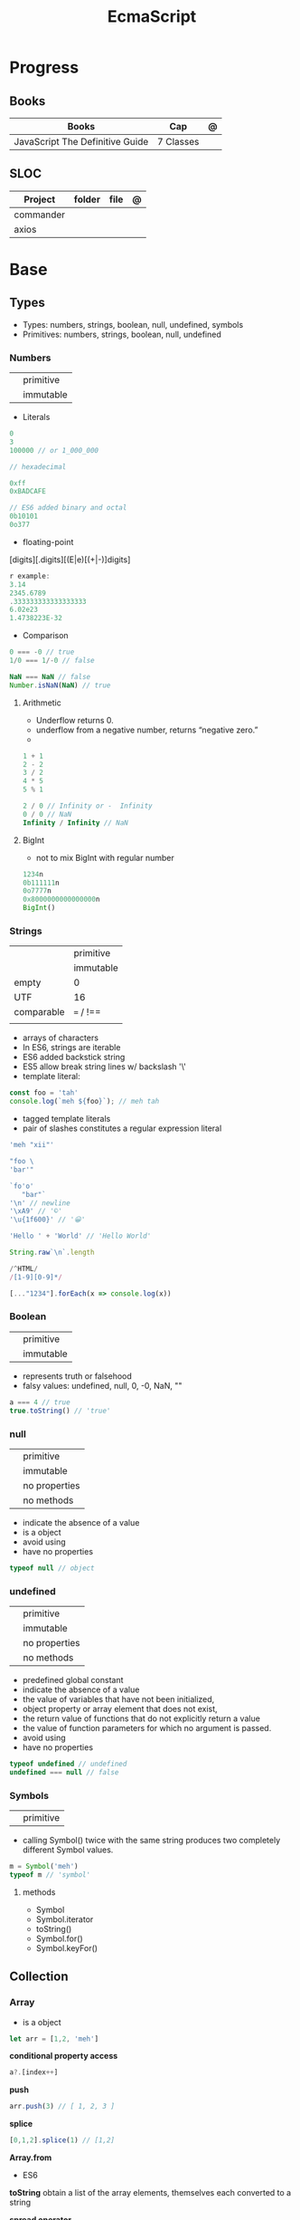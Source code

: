 #+TITLE: EcmaScript

* Progress
** Books
| Books                           | Cap       | @ |
|---------------------------------+-----------+---|
| JavaScript The Definitive Guide | 7 Classes |   |
** SLOC
| Project   | folder | file | @ |
|-----------+--------+------+---|
| commander |        |      |   |
| axios     |        |      |   |

* Base
** Types
- Types: numbers, strings, boolean, null, undefined, symbols
- Primitives: numbers, strings, boolean, null, undefined

*** Numbers
|   |           |
|---+-----------|
|   | primitive |
|   | immutable |

- Literals
#+begin_src js
0
3
100000 // or 1_000_000

// hexadecimal

0xff
0xBADCAFE

// ES6 added binary and octal
0b10101
0o377
#+end_src

- floating-point
[digits][.digits][(E|e)[(+|-)]digits]

#+begin_src js
r example:
3.14
2345.6789
.333333333333333333
6.02e23
1.4738223E-32
#+end_src

- Comparison
#+begin_src javascript
0 === -0 // true
1/0 === 1/-0 // false

NaN === NaN // false
Number.isNaN(NaN) // true

#+end_src

**** Arithmetic
- Underflow returns 0.
- underflow from a negative number, returns “negative zero.”
-
#+begin_src js
1 + 1
2 - 2
3 / 2
4 * 5
5 % 1

2 / 0 // Infinity or -  Infinity
0 / 0 // NaN
Infinity / Infinity // NaN
#+end_src
**** BigInt
- not to mix BigInt with regular number

#+begin_src js
1234n
0b111111n
0o7777n
0x8000000000000000n
BigInt()
#+end_src
*** Strings
|            |           |
|------------+-----------|
|            | primitive |
|            | immutable |
| empty      | 0         |
| UTF        | 16        |
| comparable | === / !== |
|            |           |

- arrays of characters
- In ES6, strings are iterable
- ES6 added backstick string
- ES5 allow break string lines w/ backslash '\'
- template literal:
#+begin_src javascript
const foo = 'tah'
console.log(`meh ${foo}`); // meh tah
#+end_src

- tagged template literals
- pair of slashes constitutes a regular expression literal

#+begin_src js
'meh "xii"'

"foo \
'bar'"

`fo'o'
   "bar"`
'\n' // newline
'\xA9' // '©'
'\u{1f600}' // '😀'

'Hello ' + 'World' // 'Hello World'

String.raw`\n`.length

/^HTML/
/[1-9][0-9]*/

[..."1234"].forEach(x => console.log(x))
#+end_src
*** Boolean
|   |           |
|---+-----------|
|   | primitive |
|   | immutable |

- represents truth or falsehood
- falsy values: undefined, null, 0, -0, NaN, ""

#+begin_src js
a === 4 // true
true.toString() // 'true'
#+end_src

*** null
|   |               |
|---+---------------|
|   | primitive     |
|   | immutable     |
|   | no properties |
|   | no methods    |

- indicate the absence of a value
- is a object
- avoid using
- have no properties

#+begin_src js
typeof null // object

#+end_src
*** undefined
|   |               |
|---+---------------|
|   | primitive     |
|   | immutable     |
|   | no properties |
|   | no methods    |

- predefined global constant
- indicate the absence of a value
- the value of variables that have not been initialized,
- object property   or array element that does not exist,
- the return value of functions that do not explicitly return a value
- the value of function parameters for which no argument is passed.
- avoid using
- have no properties

#+begin_src js
typeof undefined // undefined
undefined === null // false
#+end_src

*** Symbols
|   |           |
|---+-----------|
|   | primitive |

- calling Symbol() twice with the same string produces two completely different Symbol values.

#+begin_src js
m = Symbol('meh')
typeof m // 'symbol'
#+end_src

**** methods
- Symbol
- Symbol.iterator
- toString()
- Symbol.for()
- Symbol.keyFor()
** Collection
*** Array
- is a object

#+begin_src js
let arr = [1,2, 'meh']
#+end_src

*conditional property access*
#+begin_src js
a?.[index++]
#+end_src

*push*
#+begin_src js
arr.push(3) // [ 1, 2, 3 ]
#+end_src

*splice*
#+begin_src javascript
[0,1,2].splice(1) // [1,2]
#+end_src

*Array.from*
- ES6

*toString*
obtain a list of the array elements, themselves each converted to a string

*spread operator*
- copy array

#+begin_src js
let arr2 = [...arr] //  [1,2, 'meh']
#+end_src


*** Set
*** Map
** Operators
*** arithmethic
*** in
returns true if the specified property is in the specified object or its
prototype chain.
*** instance
 tests to see if the prototype property of a constructor appears anywhere in the
 prototype chain of an object. The return value is a boolean value.

- If the left-side operand ofinstanceof is not an object, instanceof returns false .
- If the righthand side is not a class of objects, it throws a TypeError .

#+begin_src js
let d = new Date();
d instanceof Date
d instanceof Object
d instanceof Number
let a = [1, 2, 3];
a instanceof Array
a instanceof Object
a instanceof RegExp

//Create a new object with the Date() constru
//=> true: d was created with Date()
//=> true: all objects are instances of Object
//=> false: d is not a Number object
//Create an array with array literal syntax
//=> true: a is an array
//=> true: all arrays are objects
//=> false: arrays are not regular expressions
#+end_src
*** miscellaneous
**** conditional operator (?:)
#+begin_src js
greeting = "hello " + (username ? username : "there");
#+end_src
**** typeof
- specifies the type of the operand.
#+begin_src js
(typeof value === "string") ? "'" + value + "'" : value.toString()
#+end_src
**** delete
- unary operator
- attempts to delete the object property or array element specified
- when a property is deleted, the property ceases to exist.
- expects its operand to be an lvalue
- in strict mode, delete raises a SyntaxError if its operand is an unqualified identifier

#+begin_src js
let o = { x: 1, y: 2};
delete o.x;

let a = [1,2,3];
delete a[2];

let o = {x: 1, y: 2};
delete o.x; // Delete one of the object properties; returns true.
typeof o.x;// Property does not exist; returns "undefined".
#+end_src
**** await
- only legal within functions that have been declared asynchronous with the async keyword.
- The value of the await operator is the fulfillment value of the Promise object.

**** First-Defined (??)
- short-circuiting
- irst operand is “nullish” (i.e., null or undefined ) that this operator evaluates and returns the second operand
#+begin_src js
let max = maxWidth ?? preferences.maxWidth ?? 500;
#+end_src
**** void
- unary operator
- evaluates its operand, then discards the value and returns undefined
**** comma (,)
- evaluates its left operand, evaluates its right operand, and then returns the value of the right operand
** Loops
*** while
*** do while
#+begin_src javascript
let number;
do {
number = prompt("Please enter a number between 0 and 100: ");
} while (!(number >= 0 && number < 100));
#+end_src
*** for
#+begin_src js
for (let i = 0; i < 10; i++) {
console.log(i);
}

let arr = [];
for (let i = 0; i < 100; i = i + 2) {
    arr.push(i);
}

let names = ["Chantal", "John", "Maxime", "Bobbi", "Jair"];
for (let i = 0; i < names.length; i ++){
    console.log(names[i]);
}

let names = ["Chantal", "John", "Maxime", "Bobbi", "Jair"];
for (let i = 0; i < names.length; i ++){
    if(names[i].startsWith("M")){
        delete names[i];
        continue;
    }
    names[i] = "hello " + names[i];
}
console.log(names);
#+end_src
*** for of
#+begin_src js
let car = {
    model: "Golf",
    make: "Volkswagen",
    year: 1999,
    color: "black",
};

for (let prop in car){
    console.log(car[prop]);
}

let arrKeys = Object.keys(car);
for(let i = 0; i < arrKeys.length; i++) {
    console.log(arrKeys[i] + ": " + car[arrKeys[i]]);
}
#+end_src
*** break

#+begin_src js
for (let i = 0; i < cars.length; i++) {
    if (cars[i].year >= 2020) {
        if (cars[i].color === "black") {
            console.log("I have found my new car:", cars[i]);
            break;
        }
    }
}
#+end_src
*** continue
#+begin_src js
let i = 1;
while (i < 50) {
    if (i % 2 === 0){
        continue;
    }
    console.log(i);
    i++;
}
#+end_src

#+begin_src js
for (let i = 0; i < groups.length; i++) {
    let matches = 0;
    for (let j = 0; j < groups[i].length; j++) {
        if(groups[i][j].startsWith("M")){
            matches++;
        } else {
            continue;
        }
        if (matches === 2){
            console.log("Found a group with two names starting with an M:");
            console.log(groups[i]);
            break;
        }
    }
}
#+end_src
*** labeled blocks
#+begin_src js
outer:
for (let group of groups) {
    inner:
    for (let member of group) {
        if (member.startsWith("M")) {
            console.log("found one starting with M:", member);
            break outer;
        }
    }
}
#+end_src

** Expressions
*** Logical Expression
**** or
#+begin_src js
let max = maxWidth || preferences.maxWidth || 500;
#+end_src
**** not
- unary operator
- invert the boolean value of its operand
- always returns true or fals

#+begin_src js
// DeMorgan's Laws
!(p && q) === (!p || !q) // => true: for all values of p and q
!(p || q) === (!p && !q) // => true: for all values of p and q
#+end_src
*** Assignment Expression
- left-side operand to be an lvalue

**** let
- default value is undefined if not assigned

#+begin_src js
let meh = 'foo'
let i, sum;
#+end_src
**** Const
- same as let
- must initialized at declaration
- attempt to change its value throws a TypeError
- is a convention to declare constants with all capital letters

#+begin_src js
const FOO = 'bar'
const H0 = 74;
const C = 299792.458;
const AU = 1.496E8;
#+end_src
**** var
- do not have block scope
- outside of a function body, it declares a global variable.
- legal to declare the same variable multiple times with var
#+begin_src js
var x;
var data = [], count = data.length;
for(var i = 0; i < count; i++) console.log(data[i]);
#+end_src
**** destructuring assignment
- The number of variables on the left of a destructuring assignment does not have to match the number of array elements on the right.
- Extra variables on the left are set to undefined , and extra values on the right are ignored.
- The list of variables on the left can include extra commas to skip certain values on the right:
- ... to collect all unused or remaining values into a single variable when destructuring an array, before the last variable name

#+begin_src js
let [x,y] = [1,2];
[x,y] = [x+1,y+1];

let [x,y] = [1]; // x == 1; y == undefined
[x,y] = [1,2,3]; // x == 1; y == 2
[,x,,y] = [1,2,3,4]; // x == 2; y == 4

let [x, ...y] = [1,2,3,4]; // y == [2,3,4]
let [a, [b, c]] = [1, [2,2.5], 3]; // a == 1; b == 2; c == 2.5

let transparent = {r: 0.0, g: 0.0, b: 0.0, a: 1.0}; // A RGBA color
let {r, g, b} = transparent; // r == 0.0; g == 0.0; b == 0.0

let points = [{x: 1, y: 2}, {x: 3, y: 4}];// An array of two point objects
let [{x: x1, y: y1}, {x: x2, y: y2}] = points; // destructured into 4 variables.
(x1 === 1 && y1 === 2 && x2 === 3 && y2 === 4) // => true

let points = { p1: [1,2], p2: [3,4] };// An object with 2 array props
let { p1: [x1, y1], p2: [x2, y2] } = points;// destructured into 4 vars
(x1 === 1 && y1 === 2 && x2 === 3 && y2 === 4) // => true
#+end_src
*** eval
**** indirect
#+begin_src js
eval
#+end_src
**** direct
#+begin_src js
eval()
#+end_src
**** strict eval
- local eval with a private variable environment.
- not allowed to overwrite the eval() function with a new value.
- not allowed to declare a variable, function, function parameter, or catch block parameter with the name “eval”
** Statements
*** Expression
#+begin_src js
greeting = "Hello " + name;
i *= 3;
#+end_src
*** block
- does not end with a semicolon
#+begin_src js
{
    x = Math.PI;
    cx = Math.cos(x);
    console.log("cos(π) = " + cx);
}
#+end_src
*** empty
- allows you to include no statements where one is expected.
#+begin_src js
;
#+end_src
*** conditionals
**** if
*** loops
**** while
**** do/while
**** for
**** for/await
**** for/of
- requires an iterable object
- ES6
- favor it for arrays

**** for/in
- works with any object after the in.
- loops through the property names of a specified object.
- If it evaluates to null or undefined , the interpreter skips the loop and moves on to the next statement.
- pre-ES6, may be a source of bugs with ES6 additions
*** with
runs a block of code as if the properties of a specified object were variables
in scope for that code.

- forbidden in strict mode, avoid using it whenever possible.
- creates a temporary scope with the properties of object as variables and then executes statement within that scope.
- const or let or var to declare a variable or constant within the body of a
  with statement, it creates an ordinary variable and does not define a new
  property within the specified object.

#+begin_src js
with (object)
    statement
#+end_src

#+begin_src js
let f = document.forms[0];
f.name.value = "";
f.address.value = "";
f.email.value = "";

with(document.forms[0]) {
// Access form elements directly here. For example:
  name.value = "";
  address.value = "";
  email.value = "";
}
#+end_src
*** debugger

** Objects
- mutable
- not comparable
- reference type
- parentheses can be omitted if no arguments are passed to the constructor
- unordered collection of properties
- inherits from prototype
- three property attributes(writable,enumerable,configurable)
- almost all objects have a prototype, but only a relatively small number of objects have a prototype property.
- In order to make an object iterable (so it can be used with a for/of loop), you must define a method with the symbolic name Symbol.iterator

*Literal*
is an expression that creates and initializes a new and distinct object
each time it is evaluated.

#+begin_src js
let empty = {};
let point = { x: 0, y: 0 };
let p2 = { x: point.x, y: point.y+1 };
let book = {
  "main title": "JavaScript",
  "sub-title": "The Definitive Guide",
  for: "all audiences",
  author: {
    firstname: "David",
    surname: "Flanagan"
  },
  greet() { console.log('Fool')}
};

book["main title"]
book.for
book.greet() // Fool

({a:1,b:2})
#+end_src

*new*
#+begin_src js
let o = new Object();
let a = new Array();
let d = new Date();
let r = new Map();
#+end_src

*** usage

#+begin_src js
let author = book.author; // Get the "author" property of the book.
let name = author.surname; // Get the "surname" property of the author.
let title = book["main title"]; // Get the "main title" property of the book.

let o = { x: 1 }, p = { x: 1 };
o === p // false

let x = o;
o == x // true

o.x = 2; // change value
o.y = 3; // add

let rectangle = {
    upperLeft: { x: 2, y: 2 },
    lowerRight: { x: 4, y: 5 }
};

o =  new Object()
o =  new Object // same
o.x = 'meh' // {x: 'meh'}

let author = book.author; // Get the "author" property of the book.
let name = author.surname; // Get the "surname" property of the author.
let title = book["main title"]; // Get the "main title" property of the book.

book.edition = 7; // Create an "edition" property of book.
book["main title"] = "ECMAScript"; // Change the "main title" property.

o = {...defaults, ...o};
#+end_src

*** Global Object
- the properties of this object are the globally defined identifiers that are available to a JavaScript program.
- global constants like undefined , Infinity , and NaN
- global functions like isNaN() , parseInt(), and eval()
- constructor functions like Date() , RegExp() , String() , Object() , and Array()
- global objects like Math and JSON
**** properties
- global
- globalThis
*** query and set
- not an error to query a property that does not exist
- It is an error, however, to attempt to query a property of an object that does not exist.
- Attempting to set a property on null or undefined also causes a TypeError.
- In strict mode, a TypeError is thrown whenever an attempt to set a property fails.

#+begin_src js
let unitcircle = { r: 1 };
let c = Object.create(unitcircle);
c.x = 1; c.y = 1;
c.r = 2;
unitcircle.r
#+end_src

query w/ guard anti-undefined

#+begin_src js
let surname = undefined;
if (book) {
    if (book.author) {
        surname = book.author.surname;
    }
}

// A concise and idiomatic alternative to get surname or null or undefined
surname = book && book.author && book.author.surname;

let surname = book?.author?.surname;
#+end_src
*** extend

ES6 - Shorthand Properties

#+begin_src js
let x = 1,
  y = 2;
let o = {
  x: x,
  y: y,
};

// ES6

let x = 1, y = 2;
let o = { x, y };
o.x + o.y // => 3
#+end_src

Computed Property Names

#+begin_src js
const PROPERTY_NAME = "p1";
function computePropertyName() { return "p" + 2; }

let o = {};
o[PROPERTY_NAME] = 1;
o[computePropertyName()] = 2;

const PROPERTY_NAME = 'p1';
function computePropertyName() {
  return 'p' + 2;
}

let p = {
  [PROPERTY_NAME]: 1,
  [computePropertyName()]: 2,
};

p.p1 + p.p2; // => 3
#+end_src

*Symbols as Property Names*
- In ES6 and later, property names can be strings or symbols.

#+begin_src js
const extension = Symbol('my extension symbol');
let o = {
  [extension]: {
    /* extension data stored in this object */
  },
};
o[extension].x = 0; // This won't conflict with other properties of o
#+end_src

*Spread Operator*

#+begin_src js
let position = { x: 0, y: 0 };
let dimensions = { width: 100, height: 75 };
let rect = { ...position, ...dimensions };
rect.x + rect.y + rect.width + rect.height // => 175

let o = { x: 1 };
let p = { x: 0, ...o };
p.x // => 1: the value from object o overrides the initial value
let q = { ...o, x: 2 };
q.x // => 2: the value 2 overrides the previous value from o.
#+end_src

*Shorthand Methods*

pre-ES6

#+begin_src js
let square = {
  area: function () {
    return this.side * this.side;
  },
  side: 10,
};
square.area(); // => 100
#+end_src

ES6
- function keyword and the colon can be omitted
- can also use string literals and computed property names

#+begin_src js
let square = {
  area() {
    return this.side * this.side;
  },
  side: 10,
};
square.area(); // => 100

const METHOD_NAME = 'm';
const symbol = Symbol();
let weirdMethods = {
  'method With Spaces'(x) {
    return x + 1;
  },
  [METHOD_NAME](x) {
    return x + 2;
  },
  [symbol](x) {
    return x + 3;
  },
};
weirdMethods['method With Spaces'](1); // => 2
weirdMethods[METHOD_NAME](1); // => 3
weirdMethods[symbol](1); // => 4
#+end_src

*Property Getters and Setters*

- queries the value of an accessor property, JavaScript invokes the getter method (passing no arguments)
- if it has only a getter method, it is a read-only property.
- if it has only a setter method, it is a write-only property

#+begin_src js
let o = {
  // An ordinary data property
  dataProp: value,

  // An accessor property defined as a pair of functions.
  get accessorProp() {
    return this.dataProp;
  },
  set accessorProp(value) {
    this.dataProp = value;
  },
};
#+end_src

#+begin_src js
let p = {
  // x and y are regular read-write data properties.
  x: 1.0,
  y: 1.0,

  // r is a read-write accessor property with getter and setter.
  // Don't forget to put a comma after accessor methods.
  get r() {
    return Math.hypot(this.x, this.y);
  },
  set r(newvalue) {
    let oldvalue = Math.hypot(this.x, this.y);
    let ratio = newvalue / oldvalue;
    this.x *= ratio;
    this.y *= ratio;
  },

  // theta is a read-only accessor property with getter only.
  get theta() {
    return Math.atan2(this.y, this.x);
  },
};
p.r; // => Math.SQRT2
p.theta; // => Math.PI / 4

let q = Object.create(p); // A new object that inherits getters and setters
q.x = 3; q.y = 4; // Create q's own data properties
q.r // => 5: the inherited accessor properties work
q.theta // => Math.atan2(4, 3)
#+end_src

Other reasons to use accessor properties include sanity checking of property
writes and returning different values on each property read

#+begin_src js

// This object generates strictly increasing serial numbers
const serialnum = {
  // This data property holds the next serial number.
  // The _ in the property name hints that it is for internal use only.
  _n: 0,
  // Return the current value and increment it
  get next() {
    return this._n++;
  },
  // Set a new value of n, but only if it is larger than current
  set next(n) {
    if (n > this._n) this._n = n;
    else throw new Error('serial number can only be set to a larger value');
  },
};

serialnum.next = 10; // Set the starting serial number
serialnum.next; // => 10
serialnum.next; // => 11: different value each time we get next
#+end_src

#+begin_src js
// This object has accessor properties that return random numbers.
// The expression "random.octet", for example, yields a random number
// between 0 and 255 each time it is evaluated.
const random = {
  get octet() {
    return Math.floor(Math.random() * 256);
  },
  get uint16() {
    return Math.floor(Math.random() * 65536);
  },
  get int16() {
    return Math.floor(Math.random() * 65536) - 32768;
  },
};
#+end_src

*** delete
- only deletes own properties, not inherited ones.
- To delete an inherited property, you must delete it from the prototype object in which it is defined.
  Doing this affects every object that inherits from that prototype
- evaluates to true if the delete succeeded or if the delete had no effect (such as deleting a nonexistent property)
- evaluates to true when used (meaninglessly) with an expression that is not a property access expression
- does not remove properties that have a configurable attribute of false .
- In strict mode, delete raises a SyntaxError if its operand is an unqualified identifier like x ,
  and you have to be explicit about the property access
- in non-strict mode, can omit the reference to the global object and simply follow the delete operator with the property name:
#+begin_src js
let o = {x: 1}; // o has own property x and inherits property toString
delete o.x // => true: deletes property x
delete o.x // => true: does nothing (x doesn't exist) but true anyway
delete o.toString // => true: does nothing (toString isn't an own property)
delete 1 // => true: nonsense, but true anyway


// In strict mode, all these deletions throw TypeError instead of returning false
delete Object.prototype // => false: property is non-configurable
var x = 1; // Declare a global variable
delete globalThis.x // => false: can't delete this property
function f() {} // Declare a global function
delete globalThis.f // => false: can't delete this property either
#+end_src

*** testing properties
- strings or symbols as property names
- propertyIsEnumerable() returns true only if the named property is an own property and its enumerable attribute is true.
- in can distinguish between properties that do not exist and properties that exist but have been set to undefined.

#+begin_src js
let o = { x: 1 };
"x" in o // => true: o has an own property "x"
"y" in o // => false: o doesn't have a property "y"
"toString" in o // => true: o inherits a toString property


let o = { x: 1 };
o.hasOwnProperty("x") // => true: o has an own property x
o.hasOwnProperty("y") // => false: o doesn't have a property y
o.hasOwnProperty("toString") // => false: toString is an inherited property

let o = { x: 1 };
o.propertyIsEnumerable("x") // => true: o has an own enumerable property x

o.propertyIsEnumerable("toString") // => false: not an own property
Object.prototype.propertyIsEnumerable("toString") // => false: not enumerable

let o = { x: 1 };
o.x !== undefined
// => true: o has a property x
o.y !== undefined
// => false: o doesn't have a property y
o.toString !== undefined // => true: o inherits a toString property


let o = { x: undefined };
o.x !== undefined
o.y !== undefined
"x" in o
"y" in o
delete o.x;
"x" in o
// Property is explicitly set to undefined
// => false: property exists but is undefined
// => false: property doesn't even exist
// => true: the property exists
// => false: the property doesn't exist
// Delete the property x
// => false: it doesn't exist anymore







#+end_src

*** conditional property access
- guard against errors
#+begin_src js
let a = { b: null };
a.b?.c.d // => undefined
#+end_src
*** methods
**** Object.values
#+begin_src js
let sum = 0;
for(let v of Object.values(o)) {
sum += v;
}
sum // => 6
#+end_src
**** Object.seal
**** toString
- takes no arguments

#+begin_src js
let s = { x: 1, y: 1 }.toString();
// s == "[object Object]"

let point = {
  x: 1,
  y: 2,
  toString: function () {
    return `(${this.x}, ${this.y})`;
  },
};
String(point);
// => "(1, 2)": toString() is used for string conversions
#+end_src
**** toLocaleString
- return a localized string representation of the object

#+begin_src js
let point = {
  x: 1000,
  y: 2000,
  toString: function () {
    return `(${this.x}, ${this.y})`;
  },
  toLocaleString: function () {
    return `(${this.x.toLocaleString()}, ${this.y.toLocaleString()})`;
  },
};
point.toString(); // => "(1000, 2000)"
point.toLocaleString(); // => "(1,000, 2,000)": note thousands separators
#+end_src
**** valueOf
to convert an object to some primitive type other than a string, typically, a number.

- called automatically if an object is used in a context where a primitive value is required.
- defining valueOf() to convert to numbers allows objects to be compared with < and >

#+begin_src js
let point = {
  x: 3,
  y: 4,
  valueOf: function () {
    return Math.hypot(this.x, this.y);
  },
};
Number(point); // => 5: valueOf() is used for conversions to numbers
point > 4; // => true
point > 5; // => false
point < 6; // => true
#+end_src
**** toJSON
JSON.stringify() method (see §6.8) looks for a toJSON() method on any object it is asked to serialize.

#+begin_src js
let point = {
  x: 1,
  y: 2,
  toString: function () {
    return `(${this.x}, ${this.y})`;
  },
  toJSON: function () {
    return this.toString();
  },
};
JSON.stringify([point]); // => '["(1, 2)"]'

#+end_src
**** Object.freeze
**** __proto__
#+begin_src js
o1.__proto__ // { x: 1, y: 2 }
#+end_src
**** Object.assign
**** Object.keys
#+begin_src js
let o = { x: 1, y: 2, z: 3 };
let keys = "";
for(let k of Object.keys(o)) {
keys += k;
}
keys // => "xyz"
#+end_src
**** Object.entries
#+begin_src js
let pairs = "";
for(let [k, v] of Object.entries(o)) {
pairs += k + v;
}
pairs // => "x1y2z3"
#+end_src
**** Object.create()
- passing null to create a new object the newly created object will not inherit anything.
- create an empty object by passing a Object.prototype
- also takes an optional second argument that describes the properties of the new object.

#+begin_src js
let o1 = Object.create({x: 1, y: 2});
o1.x + o1.y

let o2 = Object.create(null); // o2 inherits no props or methods.
o2.toString() // Uncaught TypeError: o2.toString is not a function

let o3 = Object.create(Object.prototype); // empty object  like {} or new Object().

let o = { x: "don't change this value" };
library.function(Object.create(o)); // Guard against accidental modifications
#+end_src

*** prototypes
#+begin_src js
Object.prototype
#+end_src
** Functions
- is an object
- obtain the source code for the function
- var is function-scope
- let is blocked-scoped
- calling a function with more arguments than parameters, nothing will happen.

#+begin_src js
function meh() { return 'meh' }
meh // [Function: meh]
meh() // 'meh'

function sayHello() {
    let you = prompt("What's your name? ");
    console.log("Hello", you + "!");
}
#+end_src

#+begin_src js
let varContainingFunction = function() {
    let varInFunction = "I'm in a function.";
    console.log("hi there!", varInFunction);
};
varContainingFunction();
#+end_src

*rest operator*
- returns array

#+begin_src js
function fool(...args) {
    return args
}

fool([1,2,3]) // [1,2,3]
#+end_src

*** Template tag functions

*** recursive
#+begin_src js
function getRecursive(nr) {
    console.log(nr);
    getRecursive(--nr);
}
getRecursive(3);
#+end_src

*** nested functions
#+begin_src js
function doOuterFunctionStuff(nr) {
    doInnerFunctionStuff(nr);
    function doInnerFunctionStuff(x) {
        let z = 10;
    }
    console.log("Not accessible:", z);
}
doOuterFunctionStuff(2);
#+end_src

*** IIFE
#+begin_src js
(()=>{
    console.log("run right away");
})();
#+end_src
*** arrow function
#+begin_src js
let sayHi = () => console.log("hi");
let addTwoNumbers = (x, y) => console.log(x + y);
const arr = ["squirrel", "alpaca", "buddy"];
arr.forEach(e => console.log(e));
#+end_src
*** parameter w/ spread operator
#+begin_src js
function addFourNumbers(x, y, z, a) {
    console.log(x + y + z + a);
}
let arr = [5, 9];
let arr2 = [6, 7];
addFourNumbers(...arr, ...arr2); // addFourNumbers(5, 9, 6, 7);
#+end_src
*** Anonymous functions
#+begin_src js
let functionVariable = function () {
    console.log("Not so secret though.");
};
#+end_src
*** Function callbacks
#+begin_src js
function doFlexibleStuff(executeStuff) {
    executeStuff();
    console.log("Inside doFlexibleStuffFunction.");
}
#+end_src
*** rest parameter
#+begin_src js
function someFunction(param1, ...param2) {
console.log(param1, param2);
}
someFunction("hi", "there!", "How are you?");
#+end_src
*** return values
#+begin_src js
function addTwoNumbers(x, y) {
    return x + y;
}

// or arrow version
let addTwoNumbers = (x, y) => x + y;
#+end_src
*** default parameter
#+begin_src js
function addTwoNumbers(x = 2, y = 3) {
    console.log(x + y);
}
#+end_src
*** rest operator
catches any number of remaining function parameters into an array

#+begin_src js
this.emit('eventName', data1, data2);
#+end_src
#+end_src
*** Conditional Invocation
- if the expression to the left of the ?. evaluates to null or undefined , then
  the entire invocation expression evaluates to undefined and no exception is
  thrown.
- if the value to the left of ?. is null or undefined , then none of the
  argument expressions within the parentheses are evaluated
#+begin_src js
function square(x, log) {
    log?.(x);
    return x * x;
}
#+end_src
*** yield
- only in ES6 generator functions
** Callbacks
#+begin_src js
function isOdd(number) {
  return number % 2 != 0;
}
function isEven(number) {
  return number % 2 == 0;
}

function filter(numbers, fn) {
  let results = [];
  for (const number of numbers) {
    if (fn(number)) {
      results.push(number);
    }
  }
  return results;
}
let numbers = [1, 2, 4, 7, 3, 5, 6];

console.log(filter(numbers, isOdd));
console.log(filter(numbers, isEven));
#+end_src

- can receive anonymous function
#+begin_src js
function filter(numbers, callback) {
  let results = [];
  for (const number of numbers) {
    if (callback(number)) {
      results.push(number);
    }
  }
  return results;
}

let numbers = [1, 2, 4, 7, 3, 5, 6];

let oddNumbers = filter(numbers, function (number) {
  return number % 2 != 0;
});

console.log(oddNumbers);
#+end_src

- can receive arrow functions
#+begin_src js
function filter(numbers, callback) {
  let results = [];
  for (const number of numbers) {
    if (callback(number)) {
      results.push(number);
    }
  }
  return results;
}

let numbers = [1, 2, 4, 7, 3, 5, 6];

let oddNumbers = filter(numbers, (number) => number % 2 != 0);

console.log(oddNumbers);
#+end_src

** Class
#+begin_src js
class Person {
    constructor(firstname, lastname) {
        this.firstname = firstname;
        this.lastname = lastname;
    }
    greet() {
        console.log("Hi there!");
    }
    compliment(name, object) {
        return "That's a wonderful " + object + ", " + name;
    }
}

let p = new Person("Maaike", "van Putten");
p.greet();
#+end_src
*** private properties
#+begin_src js
class Person {
    #firstname;
    #lastname;

    constructor(firstname, lastname) {
        this.#firstname = firstname;
        this.#lastname = lastname;
    }
}

#+end_src
*** getter/setter
#+begin_src js
class Person {
    #firstname;
    #lastname;
    constructor(firstname, lastname) {
        this.#firstname = firstname;
        this.#lastname = lastname;
    }
    get firstname() {
        return this.#firstname;
    }
    set firstname(firstname) {
        this.#firstname = firstname;
    }
    get lastname() {
        return this.#lastname;
    }
    set lastname(lastname) {
        this.#lastname = lastname;
    }
}
#+end_src
*** inheritance
#+begin_src js
class Vehicle {
    constructor(color, currentSpeed, maxSpeed) {
        this.color = color;
        this.currentSpeed = currentSpeed;
        this.maxSpeed = maxSpeed;
    }
    move() {
        console.log("moving at", this.currentSpeed);
    }
    accelerate(amount) {
        this.currentSpeed += amount;
    }
}

class Motorcycle extends Vehicle {
    constructor(color, currentSpeed, maxSpeed, fuel) {
        super(color, currentSpeed, maxSpeed);
        this.fuel = fuel;
    }
    doWheelie() {
        console.log("Driving on one wheel!");
    }
}
#+end_src
*** prototype
- When nothing is specified when creating a class, the objects inherit from the Object.prototype prototype.
** Commentary
*** one-line
#+begin_src javascript
// meh
#+end_src

*** multi-line
#+begin_src js
/*
{
  command: ,
    aliases: ,
  desc: ,
    handler: (argv) => { cmds.(argv.package) }
}
*/
const a = '2'
#+end_src
** Errors
*** throw

#+begin_src js
throw expression;
#+end_src
*** Error
**** new
#+begin_src js
e = new Error('Oooops!')
#+end_src

#+begin_src js
function CustomError(foo, message, fileName, lineNumber) {
  var instance = new Error(message, fileName, lineNumber);
  instance.name = 'CustomError';
  instance.foo = foo;
  Object.setPrototypeOf(instance, Object.getPrototypeOf(this));
  if (Error.captureStackTrace) {
    Error.captureStackTrace(instance, CustomError);
  }
  return instance;
}

CustomError.prototype = Object.create(Error.prototype, {
  constructor: {
    value: Error,
    enumerable: false,
    writable: true,
    configurable: true
  }
});

if (Object.setPrototypeOf){
  Object.setPrototypeOf(CustomError, Error);
} else {
  CustomError.__proto__ = Error;
}

try {
  throw new CustomError('baz', 'bazMessage');
} catch(e){
  console.error(e.name); //CustomError
  console.error(e.foo); //baz
  console.error(e.message); //bazMessage
}
#+end_src
**** properties
***** stack
a multi-line string that contains a stack trace of the JavaScript call stack at
the moment that the Error object was created.
***** name
#+begin_src js
try {
  throw new Error('Oooops!');
} catch (e) {
  console.log(e.name + ': ' + e.message);
}
#+end_src
***** message
#+begin_src js
try {
  throw new Error('Oooops!');
} catch (e) {
  console.log(e.name + ': ' + e.message);
}
#+end_src
**** methods
***** toString
returns the value of the
name property followed by a colon and space and the value of the message property
**** Subclasses
***** EvalError
***** RangeError
***** ReferenceError
***** SyntaxError
***** TypeError
***** URIError
**** Examples
#+begin_src js
class HTTPError extends Error {
  constructor(status, statusText, url) {
    super(`${status} ${statusText}: ${url}`)
    this.status = status
    this.statusText = statusText
    this.url = url
  }
  get name() {
    return 'HTTPError'
  }
}
#+end_src
*** exceptions
exceptions are thrown whenever a runtime error occurs and whenever the program
explicitly throws one using the throw statement.
*** try/catch/finally
- catch and finaly are optional but one must be present
- variable in catch
- value associated with the exception (an Error object, for example) is assigned to this parameter.

#+begin_src js
try {
    let n = Number(prompt("Please enter a positive integer", ""));
    let f = factorial(n);

    alert(n + "! = " + f);
}
catch (ex) { alert(ex); }
#+end_src
Simulate *for* in a *while* w/ the aid of try/catch
#+begin_src js
// Simulate for(initialize ; test ;increment ) body;
initialize ;
while( test ) {
try { body ; }
finally { increment ; }
}
#+end_src

Bare catch
#+begin_src js
function parseJSON(s) {
try {
return JSON.parse(s);
} catch {
// Something went wrong but we don't care what it was
return undefined;
}
}
#+end_src
** Modes
*** Strict mode
- attempt to use an undeclared variable gets a reference error
- ES5 directive
- can appear only at the start of a script or at the start of a function body
- scope where is set get strict: global, function, module, class

#+begin_src js
"use strict";
#+end_src
*** Non-stric
- attempt to use an undeclared variable ends up creating a new global variable.


Asynchronous Control Flow Patterns with Promises and Async Await

* DOM
insertAdjacentHTML

#+begin_src js
insertAdjacentHTML(position, text)
#+end_src


insertAdjacentElement

#+begin_src js
insertAdjacentElement(position, element)
#+end_src

insertAdjacentText

#+begin_src js
insertAdjacentText(position, text)
#+end_src

* Concepts
** Hoisting
** Import/Export
*** AMD
Asynchronous Module Definition

- imports modules asynchronously (hence the name).
- is made for frontend (when it was proposed) (while CJS backend).
- syntax is less intuitive than CJS. I think of AMD as the exact opposite sibling of CJS.


#+begin_src js
define(['dep1', 'dep2'], function (dep1, dep2) {
    //Define the module value by returning a value.
    return function () {};
});
#+end_src

#+begin_src js
// "simplified CommonJS wrapping" https://requirejs.org/docs/whyamd.html
define(function (require) {
    var dep1 = require('dep1'),
        dep2 = require('dep2');
    return function () {};
});
#+end_src

*** UMD
Universal Module Definition

- Works on front and back end (hence the name universal).
- Unlike CJS or AMD, UMD is more like a pattern to configure several module systems. Check here for more patterns.
- UMD is usually used as a fallback module when using bundler like Rollup/ Webpack


#+begin_src js
(function (root, factory) {
    if (typeof define === "function" && define.amd) {
        define(["jquery", "underscore"], factory);
    } else if (typeof exports === "object") {
        module.exports = factory(require("jquery"), require("underscore"));
    } else {
        root.Requester = factory(root.$, root._);
    }
}(this, function ($, _) {
    // this is where I defined my module implementation

    var Requester = { // ... };

    return Requester;
}));
#+end_src

*** CJS
- Some of you may immediately recognize CJS syntax from node. That's because node uses CJS module format.
- CJS imports module synchronously.
- You can import from a library node_modules or local dir. Either by const
  myLocalModule = require('./some/local/file.js') or var React =
  require('react'); works.
- When CJS imports, it will give you a copy of the imported object.
- CJS will not work in the browser. It will have to be transpiled and bundled.

#+begin_src js
//importing
const doSomething = require('./doSomething.js');

//exporting
module.exports = function doSomething(n) {
  // do something
}

#+end_src
*** ESM
** Transpiling
 a portmanteau of /trans/lating and /com/piling

* Library
** Numbers
- do not accept BigInt

#+begin_src js
Number.NEGATIVE_INFINITY
-Number.MAX_VALUE * 2
Number.NaN
Number.MIN_VALUE/2
-Number.MIN_VALUE/2
Number.parseInt()
Number.parseFloat()
Number.isNaN(x)
Number.isFinite(x)
Number.isInteger(x)
Number.isSafeInteger(x)
Number.MIN_SAFE_INTEGER
Number.MAX_SAFE_INTEGER
Number.EPSILON
#+end_src
** RegExp
- constructor function
*** Date
** Error
- constructor function
** Date
- constructor function
** JSON
- Objects, arrays, strings, finite numbers, true , false , and null are supported and can be serialized and restored.
- NaN , Infinity , and -Infinity are serialized to null

#+begin_src js
let o = {x: 1, y: {z: [false, null, ""]}}; // Define a test object
let s = JSON.stringify(o); // s == '{"x":1,"y":{"z":[false,null,""]}}'
let p = JSON.parse(s); // p == {x: 1, y: {z: [false, null, ""]}}
#+end_src
*** JSON.stringify
*** JSON.parse
* Jobs
** Globo senior
Como será seu dia a dia:

    ﻿Escrever código limpo, de fácil manutenção, utilizando as melhores práticas de desenvolvimento de software;
    Procurar sempre criar para os produtos Globo a melhor experiência de uso para o usuário final;
    Atuar como um team-player, comprometendo-se com os objetivos do time e trabalhando em harmonia com todos;
    Estar sempre crescendo e se desenvolvendo tecnicamente e profissionalmente;
    Participar de times geograficamente distribuídos.


Requisitos e qualificações

Do que você precisa:

    Ter habilidades em algoritmos e estruturas de dados;
    Conhecimento em engenharia de software, como princípios, boas práticas e padrões de arquitetura;
    Experiência com desenvolvimento de aplicações escaláveis;
    Vivência com as seguintes tecnologias: Node.js, Express, Restful API, Javascript, Vue, Sequelize, Docker, Ferramentas CleanCode.;
    Prática com as ferramentas de versionamento (como GIT, SVN, etc.);
    Conhecimento em bancos de dados relacional e não-relacional (MySQL, SQL, MongoDB, etc);
    Vivência com metodologias ágeis.


﻿Conhecimentos que te destacam:

    ﻿Experiência com Cloud, como Azure e Google Cloud Platform;
    Experiência com testes;
    Experiência com Typescript.

